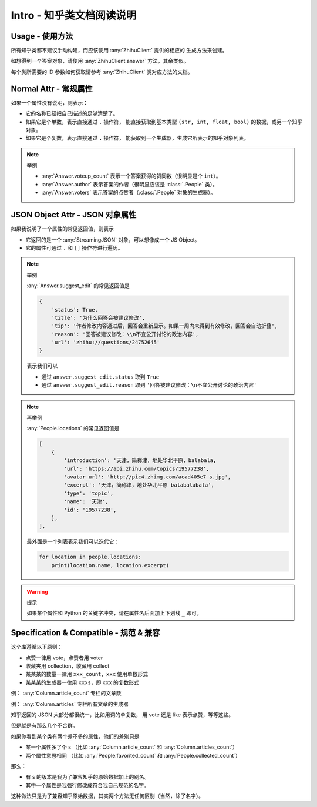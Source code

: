 Intro - 知乎类文档阅读说明
==========================

Usage - 使用方法
----------------

所有知乎类都不建议手动构建，而应该使用 :any:`ZhihuClient` 提供的相应的
生成方法来创建。

如想得到一个答案对象，请使用 :any:`ZhihuClient.answer` 方法，其余类似。

每个类所需要的 ID 参数如何获取请参考 :any:`ZhihuClient` 类对应方法的文档。

..  seealso::

    :any:`ZhihuClient`

Normal Attr - 常规属性
----------------------

如果一个属性没有说明，则表示：

- 它的名称已经把自己描述的足够清楚了。
- 如果它是个单数，表示直接通过 ``.`` 操作符，
  能直接获取到基本类型 ``(str, int, float, bool)`` 的数据，或另一个知乎对象。
- 如果它是个复数，表示直接通过 ``.`` 操作符，
  能获取到一个生成器，生成它所表示的知乎对象列表。

..  note:: 举例

    - :any:`Answer.voteup_count` 表示一个答案获得的赞同数（很明显是个 ``int``）。
    - :any:`Answer.author` 表示答案的作者（很明显应该是 :class:`.People` 类）。
    - :any:`Answer.voters` 表示答案的点赞者（:class:`.People` 对象的生成器）。


JSON Object Attr - JSON 对象属性
--------------------------------

如果我说明了一个属性的常见返回值，则表示

- 它返回的是一个 :any:`StreamingJSON` 对象，可以想像成一个 JS Object。
- 它的属性可通过 ``.`` 和 ``[]`` 操作符进行遍历。

..  note:: 举例

    :any:`Answer.suggest_edit` 的常见返回值是

    ..  code-block:: python

        {
            'status': True,
            'title': '为什么回答会被建议修改',
            'tip': '作者修改内容通过后，回答会重新显示。如果一周内未得到有效修改，回答会自动折叠',
            'reason': '回答被建议修改：\\n不宜公开讨论的政治内容',
            'url': 'zhihu://questions/24752645'
        }

    表示我们可以

    - 通过 ``answer.suggest_edit.status`` 取到 ``True``
    - 通过 ``answer.suggest_edit.reason`` 取到 ``'回答被建议修改：\n不宜公开讨论的政治内容'``

..  note:: 再举例

    :any:`People.locations` 的常见返回值是

    ..  code-block:: python

        [
            {
                'introduction': '天津，简称津，地处华北平原，balabala,
                'url': 'https://api.zhihu.com/topics/19577238',
                'avatar_url': 'http://pic4.zhimg.com/acad405e7_s.jpg',
                'excerpt': '天津，简称津，地处华北平原 balabalabala',
                'type': 'topic',
                'name': '天津',
                'id': '19577238',
            },
        ],

    最外面是一个列表表示我们可以迭代它：

    ..  code-block:: python

        for location in people.locations:
            print(location.name, location.excerpt)

..  warning:: 提示

    如果某个属性和 Python 的关键字冲突，请在属性名后面加上下划线 ``_`` 即可。


Specification & Compatible - 规范 & 兼容
----------------------------------------

这个库遵循以下原则：

- 点赞一律用 vote，点赞者用 voter
- 收藏夹用 collection，收藏用 collect
- 某某某的数量一律用 ``xxx_count``，``xxx`` 使用单数形式
- 某某某的生成器一律用 ``xxxs``，即 ``xxx`` 的复数形式

例： :any:`Column.article_count` 专栏的文章数

例： :any:`Column.articles` 专栏所有文章的生成器

知乎返回的 JSON 大部分都很统一，比如用词的单复数，
用 vote 还是 like 表示点赞，等等这些。

但是就是有那么几个不合群。

如果你看到某个类有两个差不多的属性，他们的差别只是

- 某一个属性多了个 s
  （比如 :any:`Column.article_count` 和 :any:`Column.articles_count`）
- 两个属性意思相同
  （比如 :any:`People.favorited_count` 和 :any:`People.collected_count`）

那么：

- 有 s 的版本是我为了兼容知乎的原始数据加上的别名。
- 其中一个属性是我强行修改成符合我自己规范的名字。

这种做法只是为了兼容知乎原始数据，其实两个方法无任何区别（当然，除了名字）。
